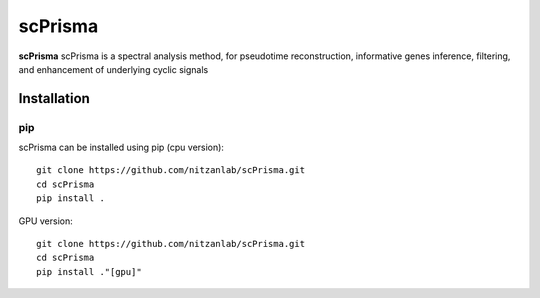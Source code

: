 scPrisma
==============================================

.. image:: https://github.com/nitzanlab/scPrisma/blob/master/workflow.png?raw=true
   :width: 600px
   :align: center

**scPrisma** scPrisma is a spectral analysis method, for pseudotime reconstruction, informative genes inference, filtering, and enhancement of underlying cyclic signals

Installation
^^^^^^^^^^^^
pip
----
scPrisma can be installed using pip (cpu version)::

    git clone https://github.com/nitzanlab/scPrisma.git
    cd scPrisma
    pip install .

GPU version::

    git clone https://github.com/nitzanlab/scPrisma.git
    cd scPrisma
    pip install ."[gpu]"
